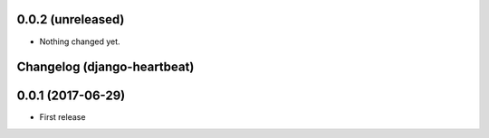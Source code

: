0.0.2 (unreleased)
==================

- Nothing changed yet.


Changelog (django-heartbeat)
============================

0.0.1 (2017-06-29)
==================

- First release

